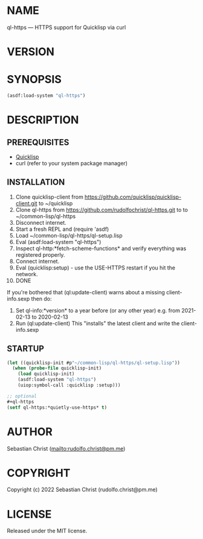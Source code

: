 #+STARTUP: showall
#+EXPORT_FILE_NAME: ../README.txt
#+OPTIONS: toc:nil author:nil
# This is just the template README. Export to txt to get the real README.
* NAME

ql-https --- HTTPS support for Quicklisp via curl

* VERSION

#+BEGIN_SRC shell :exports results
cat ../version
#+END_SRC

* SYNOPSIS

#+begin_src lisp
(asdf:load-system "ql-https")
#+end_src

* DESCRIPTION

** PREREQUISITES

- [[https://www.quicklisp.org/beta/][Quicklisp]]
- curl (refer to your system package manager)
  
** INSTALLATION

1.  Clone quicklisp-client from https://github.com/quicklisp/quicklisp-client.git
    to ~/quicklisp
2.  Clone ql-https from https://github.com/rudolfochrist/ql-https.git to
    to ~/common-lisp/ql-https
3.  Disconnect internet.
4.  Start a fresh REPL and (require 'asdf)
5.  Load ~/common-lisp/ql-https/ql-setup.lisp
6.  Eval (asdf:load-system "ql-https")
7.  Inspect ql-http:*fetch-scheme-functions* and verify everything was registered properly.
8.  Connect internet.
9.  Eval (quicklisp:setup) - use the USE-HTTPS restart if you hit the network.
10. DONE

If you're bothered that (ql:update-client) warns about a missing client-info.sexp then do:

1. Set ql-info:*version* to a year before (or any other year) e.g. from 2021-02-13 to 2020-02-13
2. Run (ql:update-client)
   This "installs" the latest client and write the client-info.sexp


** STARTUP

#+begin_src lisp
(let ((quicklisp-init #p"~/common-lisp/ql-https/ql-setup.lisp"))
  (when (probe-file quicklisp-init)
    (load quicklisp-init)
    (asdf:load-system "ql-https")
    (uiop:symbol-call :quicklisp :setup)))

;; optional
,#+ql-https
(setf ql-https:*quietly-use-https* t)
#+end_src

* AUTHOR

Sebastian Christ ([[mailto:rudolfo.christ@pm.me]])

* COPYRIGHT

Copyright (c) 2022 Sebastian Christ (rudolfo.christ@pm.me)

* LICENSE

Released under the MIT license.
